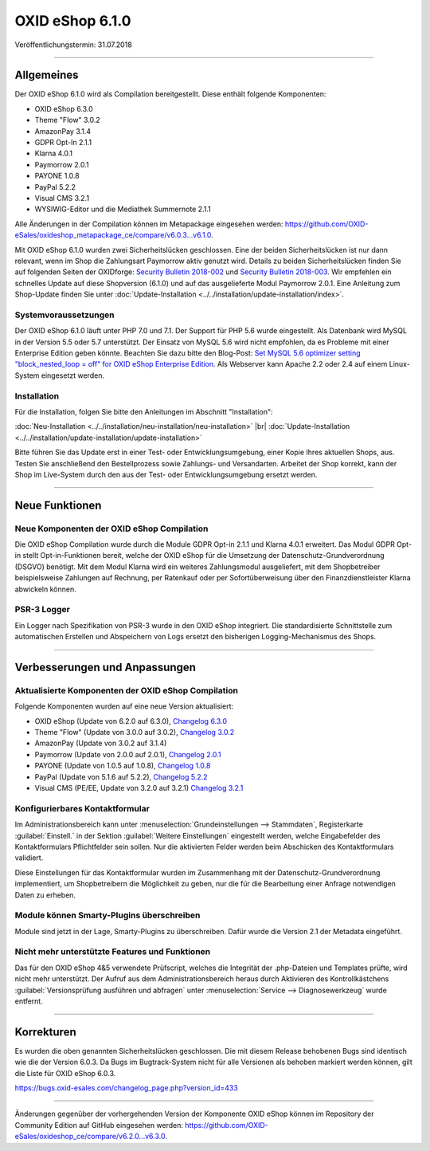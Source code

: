 ﻿OXID eShop 6.1.0
================

Veröffentlichungstermin: 31.07.2018

-----------------------------------------------------------------------------------------

Allgemeines
-----------
Der OXID eShop 6.1.0 wird als Compilation bereitgestellt. Diese enthält folgende Komponenten:

* OXID eShop 6.3.0
* Theme "Flow" 3.0.2
* AmazonPay 3.1.4
* GDPR Opt-In 2.1.1
* Klarna 4.0.1
* Paymorrow 2.0.1
* PAYONE 1.0.8
* PayPal 5.2.2
* Visual CMS 3.2.1
* WYSIWIG-Editor und die Mediathek Summernote 2.1.1

Alle Änderungen in der Compilation können im Metapackage eingesehen werden: `<https://github.com/OXID-eSales/oxideshop_metapackage_ce/compare/v6.0.3...v6.1.0>`_.

Mit OXID eShop 6.1.0 wurden zwei Sicherheitslücken geschlossen. Eine der beiden Sicherheitslücken ist nur dann relevant, wenn im Shop die Zahlungsart Paymorrow aktiv genutzt wird. Details zu beiden Sicherheitslücken finden Sie auf folgenden Seiten der OXIDforge: `Security Bulletin 2018-002 <https://oxidforge.org/en/security-bulletin-2018-002.html>`_ und `Security Bulletin 2018-003 <https://oxidforge.org/en/security-bulletin-2018-002.html>`_. Wir empfehlen ein schnelles Update auf diese Shopversion (6.1.0) und auf das ausgelieferte Modul Paymorrow 2.0.1. Eine Anleitung zum Shop-Update finden Sie unter :doc:`Update-Installation <../../installation/update-installation/index>`.

Systemvoraussetzungen
^^^^^^^^^^^^^^^^^^^^^
Der OXID eShop 6.1.0 läuft unter PHP 7.0 und 7.1. Der Support für PHP 5.6 wurde eingestellt. Als Datenbank wird MySQL in der Version 5.5 oder 5.7 unterstützt. Der Einsatz von MySQL 5.6 wird nicht empfohlen, da es Probleme mit einer Enterprise Edition geben könnte. Beachten Sie dazu bitte den Blog-Post: `Set MySQL 5.6 optimizer setting "block_nested_loop = off" for OXID eShop Enterprise Edition <https://oxidforge.org/en/set-mysql-5-6-optimizer-setting-block_nested_loop-off-for-oxid-eshop-enterprise-edition.html>`_. Als Webserver kann Apache 2.2 oder 2.4 auf einem Linux-System eingesetzt werden.

Installation
^^^^^^^^^^^^
Für die Installation, folgen Sie bitte den Anleitungen im Abschnitt "Installation":

:doc:`Neu-Installation <../../installation/neu-installation/neu-installation>` |br|
:doc:`Update-Installation <../../installation/update-installation/update-installation>`

Bitte führen Sie das Update erst in einer Test- oder Entwicklungsumgebung, einer Kopie Ihres aktuellen Shops, aus. Testen Sie anschließend den Bestellprozess sowie Zahlungs- und Versandarten. Arbeitet der Shop korrekt, kann der Shop im Live-System durch den aus der Test- oder Entwicklungsumgebung ersetzt werden.

-----------------------------------------------------------------------------------------

Neue Funktionen
---------------

Neue Komponenten der OXID eShop Compilation
^^^^^^^^^^^^^^^^^^^^^^^^^^^^^^^^^^^^^^^^^^^
Die OXID eShop Compilation wurde durch die Module GDPR Opt-in 2.1.1 und Klarna 4.0.1 erweitert. Das Modul GDPR Opt-in stellt Opt-in-Funktionen bereit, welche der OXID eShop für die Umsetzung der Datenschutz-Grundverordnung (DSGVO) benötigt. Mit dem Modul Klarna wird ein weiteres Zahlungsmodul ausgeliefert, mit dem Shopbetreiber beispielsweise Zahlungen auf Rechnung, per Ratenkauf oder per Sofortüberweisung über den Finanzdienstleister Klarna abwickeln können.

PSR-3 Logger
^^^^^^^^^^^^
Ein Logger nach Spezifikation von PSR-3 wurde in den OXID eShop integriert. Die standardisierte Schnittstelle zum automatischen Erstellen und Abspeichern von Logs ersetzt den bisherigen Logging-Mechanismus des Shops.

-----------------------------------------------------------------------------------------

Verbesserungen und Anpassungen
------------------------------

Aktualisierte Komponenten der OXID eShop Compilation
^^^^^^^^^^^^^^^^^^^^^^^^^^^^^^^^^^^^^^^^^^^^^^^^^^^^
Folgende Komponenten wurden auf eine neue Version aktualisiert:

* OXID eShop (Update von 6.2.0 auf 6.3.0), `Changelog 6.3.0 <https://github.com/OXID-eSales/oxideshop_ce/blob/v6.3.0/CHANGELOG.md>`_
* Theme "Flow" (Update von 3.0.0 auf 3.0.2), `Changelog 3.0.2 <https://github.com/OXID-eSales/flow_theme/blob/v3.0.2/CHANGELOG.md>`_
* AmazonPay (Update von 3.0.2 auf 3.1.4)
* Paymorrow (Update von 2.0.0 auf 2.0.1), `Changelog 2.0.1 <https://github.com/OXID-eSales/paymorrow-module/blob/v2.0.1/CHANGELOG.md>`_
* PAYONE (Update von 1.0.5 auf 1.0.8), `Changelog 1.0.8 <https://github.com/PAYONE-GmbH/oxid-6/blob/1.0.8/Changelog.txt>`_
* PayPal (Update von 5.1.6 auf 5.2.2), `Changelog 5.2.2 <https://github.com/OXID-eSales/paypal/blob/v5.2.2/CHANGELOG.md>`_
* Visual CMS (PE/EE, Update von 3.2.0 auf 3.2.1) `Changelog 3.2.1 <https://github.com/OXID-eSales/visual_cms_module/blob/v3.2.1/CHANGELOG.md>`_

Konfigurierbares Kontaktformular
^^^^^^^^^^^^^^^^^^^^^^^^^^^^^^^^
Im Administrationsbereich kann unter :menuselection:`Grundeinstellungen --> Stammdaten`, Registerkarte :guilabel:`Einstell.` in der Sektion :guilabel:`Weitere Einstellungen` eingestellt werden, welche Eingabefelder des Kontaktformulars Pflichtfelder sein sollen. Nur die aktivierten Felder werden beim Abschicken des Kontaktformulars validiert.

Diese Einstellungen für das Kontaktformular wurden im Zusammenhang mit der Datenschutz-Grundverordnung implementiert, um Shopbetreibern die Möglichkeit zu geben, nur die für die Bearbeitung einer Anfrage notwendigen Daten zu erheben.

Module können Smarty-Plugins überschreiben
^^^^^^^^^^^^^^^^^^^^^^^^^^^^^^^^^^^^^^^^^^
Module sind jetzt in der Lage, Smarty-Plugins zu überschreiben. Dafür wurde die Version 2.1 der Metadata eingeführt.

Nicht mehr unterstützte Features und Funktionen
^^^^^^^^^^^^^^^^^^^^^^^^^^^^^^^^^^^^^^^^^^^^^^^
Das für den OXID eShop 4&5 verwendete Prüfscript, welches die Integrität der .php-Dateien und Templates prüfte, wird nicht mehr unterstützt. Der Aufruf aus dem Administrationsbereich heraus durch Aktivieren des Kontrollkästchens :guilabel:`Versionsprüfung ausführen und abfragen` unter :menuselection:`Service --> Diagnosewerkzeug` wurde entfernt.

-----------------------------------------------------------------------------------------

Korrekturen
-----------
Es wurden die oben genannten Sicherheitslücken geschlossen. Die mit diesem Release behobenen Bugs sind identisch wie die der Version 6.0.3. Da Bugs im Bugtrack-System nicht für alle Versionen als behoben markiert werden können, gilt die Liste für OXID eShop 6.0.3.

https://bugs.oxid-esales.com/changelog_page.php?version_id=433

-----------------------------------------------------------------------------------------

Änderungen gegenüber der vorhergehenden Version der Komponente OXID eShop können im Repository der Community Edition auf GitHub eingesehen werden: https://github.com/OXID-eSales/oxideshop_ce/compare/v6.2.0...v6.3.0.

.. Intern: oxbaia, Status: